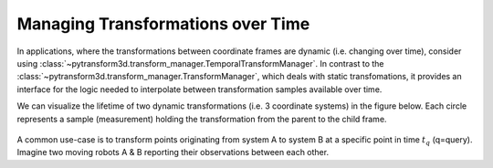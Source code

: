 ==================================
Managing Transformations over Time
==================================

In applications, where the transformations between coordinate frames are 
dynamic (i.e. changing over time), consider using 
:class:`~pytransform3d.transform_manager.TemporalTransformManager`. In contrast to
the :class:`~pytransform3d.transform_manager.TransformManager`, 
which deals with static transfomations, it provides an
interface for the logic needed to interpolate between transformation samples 
available over time.

We can visualize the lifetime of two dynamic transformations 
(i.e. 3 coordinate systems) in the figure below.
Each circle represents a sample (measurement) holding the transformation from the parent 
to the child frame.

.. figure:: _static/tf-trafo-over-time.png
    :width: 60%
    :align: center

A common use-case is to transform points originating from system A to system B at
a specific point in time :math:`t_q` (q=query). 
Imagine two moving robots A & B reporting their observations between each other.

